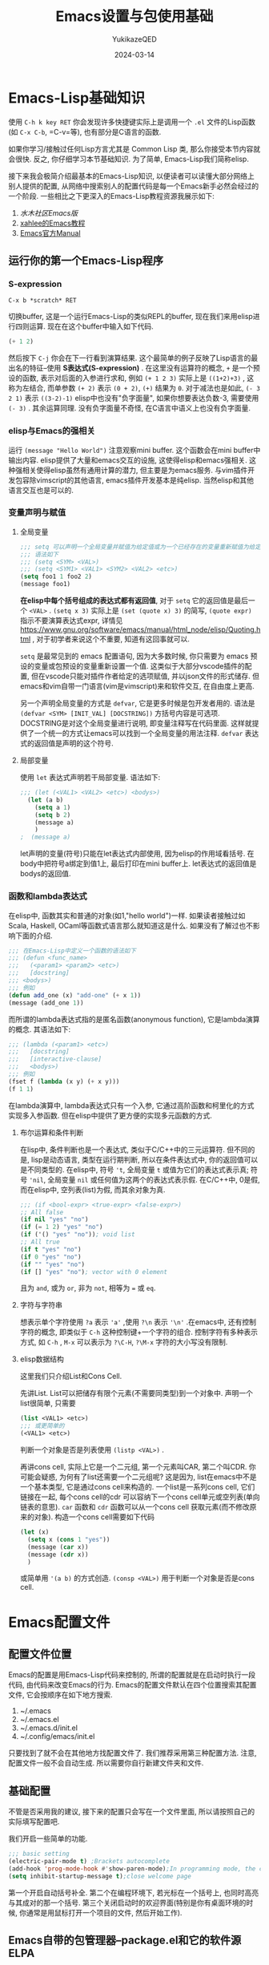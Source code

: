 #+title:Emacs设置与包使用基础
#+author: YukikazeQED
#+date: 2024-03-14
#+description: 本文是关于Emacs的设置知识和包使用的初步教程, 最后以安装Emacs主题和必要的补全插件作为结尾
* Emacs-Lisp基础知识
使用 =C-h k key RET= 你会发现许多快捷键实际上是调用一个 =.el= 文件的Lisp函数(如 =C-x C-b=, =C-v=等), 也有部分是C语言的函数. 

如果你学习/接触过任何Lisp方言尤其是 Common Lisp 类, 那么你接受本节内容就会很快. 反之, 你仔细学习本节基础知识. 为了简单, Emacs-Lisp我们简称elisp.

接下来我会极简介绍最基本的Emacs-Lisp知识, 以便读者可以读懂大部分网络上别人提供的配置, 从网络中搜索别人的配置代码是每一个Emacs新手必然会经过的一个阶段. 一些相比之下更深入的Emacs-Lisp教程资源我展示如下:
1. [[smacs.github.io/elisp/][水木社区Emacs版]]
2. [[http://xahlee.info/emacs/emacs/elisp.html][xahlee的Emacs教程]]
3. [[https://www.gnu.org/software/emacs/manual/html_node/elisp/index.html][Emacs官方Manual]]
** 运行你的第一个Emacs-Lisp程序
***  S-expression
#+begin_example
C-x b *scratch* RET
#+end_example
切换buffer, 这是一个运行Emacs-Lisp的类似REPL的buffer, 现在我们来用elisp进行四则运算. 现在在这个buffer中输入如下代码. 
#+begin_src emacs-lisp
(+ 1 2)
#+end_src
然后按下 =C-j= 你会在下一行看到演算结果. 这个最简单的例子反映了Lisp语言的最出名的特征--使用 *S表达式(S-expression)* . 在这里没有运算符的概念, =+= 是一个预设的函数, 表示对后面的入参进行求和, 例如 =(+ 1 2 3)= 实际上是 =((1+2)+3)= , 这称为左结合, 而单参数 =(+ 2)= 表示 =(0 + 2)=, =(+)= 结果为 =0=. 对于减法也是如此, =(- 3 2 1)= 表示 =((3-2)-1)= elisp中也没有"负字面量", 如果你想要表达负数-3, 需要使用 =(- 3)= . 其余运算同理. 没有负字面量不奇怪, 在C语言中语义上也没有负字面量. 
*** elisp与Emacs的强相关
运行 =(message "Hello World")= 注意观察mini buffer. 这个函数会在mini buffer中输出内容. elisp提供了大量和emacs交互的设施, 这使得elisp和emacs强相关. 这种强相关使得elisp虽然有通用计算的潜力, 但主要是为emacs服务. 与vim插件开发包容除vimscript的其他语言, emacs插件开发基本是纯elisp. 当然elisp和其他语言交互也是可以的.
*** 变量声明与赋值
**** 全局变量
#+begin_src emacs-lisp
  ;;; setq 可以声明一个全局变量并赋值为给定值或为一个已经存在的变量重新赋值为给定的值
  ;;; 语法如下
  ;;; (setq <SYM> <VAL>)
  ;;; (setq <SYM1> <VAL1> <SYM2> <VAL2> <etc>)
  (setq foo1 1 foo2 2)
  (message foo1)

#+end_src
*在elisp中每个括号组成的表达式都有返回值*, 对于 =setq= 它的返回值是最后一个 =<VAL>= . =(setq x 3)= 实际上是 =(set (quote x) 3)= 的简写, =(quote expr)= 指示不要演算表达式expr, 详情见 [[https://www.gnu.org/software/emacs/manual/html_node/elisp/Quoting.html]] , 对于初学者来说这个不重要, 知道有这回事就可以.

=setq= 是最常见到的 emacs 配置语句, 因为大多数时候, 你只需要为 emacs 预设的变量或包预设的变量重新设置一个值. 这类似于大部分vscode插件的配置, 但在vscode只能对插件作者给定的选项赋值, 并以json文件的形式储存. 但emacs和vim自带一门语言(vim是vimscript)来和软件交互, 在自由度上更高.

另一个声明全局变量的方式是 =defvar=, 它是更多时候是包开发者用的. 语法是 =(defvar <SYM> [INIT_VAL] [DOCSTRING])= 方括号内容是可选项. DOCSTRING是对这个全局变量进行说明, 即变量注释写在代码里面. 这样就提供了一个统一的方式让emacs可以找到一个全局变量的用法注释. =defvar= 表达式的返回值是声明的这个符号.
**** 局部变量
使用 =let= 表达式声明若干局部变量. 语法如下:
#+begin_src emacs-lisp
  ;;; (let (<VAL1> <VAL2> <etc>) <bodys>)
    (let (a b)
      (setq a 1)
      (setq b 2)
      (message a)
      )
  ;  (message a)
#+end_src
let声明的变量(符号)只能在let表达式内部使用, 因为elisp的作用域看括号. 在body中把符号a绑定到值1上, 最后打印在mini buffer上. let表达式的返回值是bodys的返回值.
*** 函数和lambda表达式
在elisp中, 函数其实和普通的对象(如1,"hello world")一样. 如果读者接触过如Scala, Haskell, OCaml等函数式语言那么就知道这是什么. 如果没有了解过也不影响下面的介绍. 
#+begin_src emacs-lisp
  ;;; 在Emacs-Lisp中定义一个函数的语法如下
  ;;; (defun <func_name>
  ;;;   (<param1> <param2> <etc>)
  ;;;   [docstring]
  ;;; <bodys>)
  ;;; 例如
  (defun add_one (x) "add-one" (+ x 1))
  (message (add_one 1))
#+end_src
而所谓的lambda表达式指的是匿名函数(anonymous function), 它是lambda演算的概念. 其语法如下:
#+begin_src emacs-lisp
  ;;; (lambda (<param1> <etc>)
  ;;;   [docstring]
  ;;;   [interactive-clause]
  ;;;   <bodys>)
  ;;; 例如
  (fset f (lambda (x y) (+ x y)))
  (f 1 1)
#+end_src
在lambda演算中, lambda表达式只有一个入参, 它通过高阶函数和柯里化的方式实现多入参函数. 但在elisp中提供了更方便的实现多元函数的方式.
**** 布尔运算和条件判断
在lisp中, 条件判断也是一个表达式, 类似于C/C++中的三元运算符. 但不同的是, lisp是动态语言, 类型在运行期判断, 所以在条件表达式中, 你的返回值可以是不同类型的. 在elisp中, 符号 ='t=, 全局变量 =t= 或值为它们的表达式表示真; 符号 ='nil=, 全局变量 =nil= 或任何值为这两个的表达式表示假. 在C/C++中, 0是假, 而在elisp中, 空列表(list)为假, 而其余对象为真.
#+begin_src emacs-lisp
  ;;; (if <bool-expr> <true-expr> <false-expr>)
  ;; All false
  (if nil "yes" "no")
  (if (= 1 2) "yes" "no")
  (if ('() "yes" "no")); void list
  ;; All true
  (if t "yes" "no")
  (if 0 "yes" "no")
  (if "" "yes" "no")
  (if [] "yes" "no"); vector with 0 element
#+end_src
且为 =and=, 或为 =or=, 非为 =not=, 相等为 === 或 =eq=.
**** 字符与字符串
想表示单个字符使用 =?a= 表示 ='a'= ,使用 =?\n= 表示 ='\n'= .在emacs中, 还有控制字符的概念, 即类似于 =C-h= 这种控制键+一个字符的组合. 控制字符有多种表示方式, 如 =C-h= , =M-x= 可以表示为 =?\C-H=, =?\M-x= 字符的大小写没有限制.
**** elisp数据结构
这里我们只介绍List和Cons Cell.

先讲List. List可以把储存有限个元素(不需要同类型)到一个对象中. 声明一个list很简单, 只需要
#+begin_src emacs-lisp
  (list <VAL1> <etc>)
  ;;; 或更简单的
  (<VAL1> <etc>)
#+end_src
判断一个对象是否是列表使用 =(listp <VAL>)= .

再讲cons cell, 实际上它是一个二元组, 第一个元素叫CAR, 第二个叫CDR. 你可能会疑惑, 为何有了list还需要一个二元组呢? 这是因为, list在emacs中不是一个基本类型, 它是通过cons cell来构造的. 一个list是一系列cons cell, 它们链接在一起, 每个cons cell的cdr 可以容纳下一个cons cell单元或空列表(单向链表的意思). =car= 函数和 =cdr= 函数可以从一个cons cell 获取元素(而不修改原来的对象). 构造一个cons cell需要如下代码
#+begin_src emacs-lisp
  (let (x)
    (setq x (cons 1 "yes"))
    (message (car x))
    (message (cdr x))
    )
#+end_src
或简单用 ='(a b)= 的方式创造. =(consp <VAL>)= 用于判断一个对象是否是cons cell. 

* Emacs配置文件
** 配置文件位置
Emacs的配置是用Emacs-Lisp代码来控制的, 所谓的配置就是在启动时执行一段代码, 由代码来改变Emacs的行为. Emacs的配置文件默认在四个位置搜索其配置文件, 它会按顺序在如下地方搜索.
1. ~/.emacs
2. ~/.emacs.el
3. ~/.emacs.d/init.el
4. ~/.config/emacs/init.el
只要找到了就不会在其他地方找配置文件了. 我们推荐采用第三种配置方法. 注意, 配置文件一般不会自动生成. 所以需要你自行新建文件夹和文件.
** 基础配置
不管是否采用我的建议, 接下来的配置只会写在一个文件里面, 所以请按照自己的实际填写配置吧.

我们开启一些简单的功能.
#+begin_src emacs-lisp
  ;;; basic setting
  (electric-pair-mode t) ;Brackets autocomplete
  (add-hook 'prog-mode-hook #'show-paren-mode);In programming mode, the cursor highlights a pair of brackets; if the cursor is in one of the brackets
  (setq inhibit-startup-message t);close welcome page

#+end_src
第一个开启自动括号补全. 第二个在编程环境下, 若光标在一个括号上, 也同时高亮与其成对的那一个括号. 第三个关闭启动时的欢迎界面(特别是你有桌面环境的时候, 你通常是用鼠标打开一个项目的文件, 然后开始工作). 
** Emacs自带的包管理器--package.el和它的软件源ELPA
Liunx用户安装软件通常会在自己操作系统的软件源用系统包管理器管理. 但对于Emacs而言, 它的所有插件都是源代码, 都是在本地编译或运行的(为了效率, elisp会编译成C), 而编译链接执行不需要额外权限. 这一点就更推荐你使用自带包管理器安装插件而不是系统包管理器. 另外, ELPA有很多种, 它们的区别大致是:
1. 是否是滚动更新
2. 面向用户还是面向开发


既然是软件源自然会遇到网络问题, 对于一般用户, 通过换源就可以解决问题. 参阅[[https://mirrors.tuna.tsinghua.edu.cn/help/elpa/]] . 你也可以选择其他镜像站, 如腾讯的. 
#+begin_src emacs-lisp
  (require 'package)
  (setq package-archives '(("gnu"    . "http://mirrors.tuna.tsinghua.edu.cn/elpa/gnu/")
			   ("nongnu" . "http://mirrors.tuna.tsinghua.edu.cn/elpa/nongnu/")
			   ("melpa"  . "http://mirrors.tuna.tsinghua.edu.cn/elpa/melpa/")))
  (package-initialize) ;; You might already have this line

#+end_src
上面提到的三个ELPA是最推荐使用的. gnu源是必备的, 因为有很多其他源的插件会依赖这个源的基础插件. melpha是滚动更新的, 收录了最多的包. nongnu类似melpa, 但是Emacs官方维护的.
** 最基础的补全插件和包管理插件
使用 =M-x package-install RET package-name RET= 即可安装插件. 我们先来安装两个最基本的补全插件. emacs提供的补全需要使用 TAB键触发, 当有多个选择时会产生一个小frame显示.

我们安装两个插件提升补全感受: company([[https://company-mode.github.io/]])和ivy(ivy是三个插件的集合[[https://github.com/abo-abo/swiper]]). company会从一些区域(本地)获取你可能使用的词汇, 比如记录你使用过的词汇(对中文较差, 因为它是按空格和标点分词汇的, 一段中文经常被当成一个词汇), 从lsp获取等获取可能用到的代码等, 如果触发, 则在光标旁显示一个小列表, 用和Emacs本体同款上下行快捷键上下选择.这个列表在文字终端也可以使用. 相当多的后续配置围绕这个补全插件, 基本属于必装. ivy则是一个用于mini buffer 补全的插件.

这两个插件的基础使用基本是开箱即用的. 配置见它们的项目网站(照抄). 但在配置之前, 还需要再介绍一个插件-- /use-package/ . 这个插件是用于模块化插件设置的. 我不打算系统介绍这个插件, 而是涉及到哪部分就介绍哪部分, 它相对来说比较"纯粹". 
#+begin_src emacs-lisp
  ;;; loading use-package first
  (eval-when-compile
    (require 'use-package))

  ;;; set ivy
  (use-package ivy
    :ensure t;make sure the package installed
    :diminish ivy-mode
    :hook (after-init . ivy-mode)
    )
  ;;; set company
  (use-package company
    :ensure t
    :hook (after-init . global-company-mode)
    :config
    (setq company-minimum-prefix-length 1)
    )
#+end_src
第一句指示检查use-package是否安装. =:ensure t= 指若没找到这个包, 则用 =M-x package-install= 安装. 这样, 你迁移设置到新设备的时候就不需要自己手动安装了. =:hook= 就是 =(add-hook a b)= 的意思, hook 指示触发a事件之后连带触发b. =:config= 指的是这个插件启动后执行的内容, 与之对应的是 =:init= 指的是那些在执行插件前执行的内容, 通常你可以把hook的内容放在 =:init= . 详情参阅[[https://github.com/jwiegley/use-package]] .  

** Emacs主题安装
相比自己手动一点点啃官方Manual设置样式, 使用别人已经设计好的主题是一个更省时省力的选择. [[https://emacsthemes.com/]]这个网站收录了非常多主题. 不同的主题配置的东西数量不同, 我比较推荐使用Doom Emacs或Spacemacs的主题. 这些主题大部分在melpa中, 使用 =M-x package-install= 安装后, 可以手动选择主题: =M-x load-theme RET theme-name RET= . 我们知道M-x 其实是调用一个函数而已, 所以你可以在启动emacs时运行这个命令. 例如: 
#+begin_src emacs-lisp
  (use-package spacemacs-theme
    :ensure t
    :config
    (load-theme 'spacemacs-light t)
    )
#+end_src
推荐使用别人充分设计过的主题, 特别是那些广受使用, 大量人员参与贡献的有个好处, 就是它们通常会把org-mode等也设置好. 免去后续很多麻烦. 




